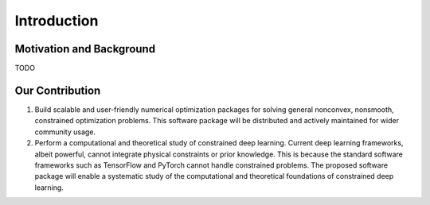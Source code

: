 Introduction
==================

Motivation and Background
-----------------

TODO

Our Contribution
------------------

1. Build scalable and user-friendly numerical optimization packages for solving general nonconvex,
   nonsmooth, constrained optimization problems. This software package will be distributed and 
   actively maintained for wider community usage. 

2. Perform a computational and theoretical study of constrained deep learning. Current deep learning 
   frameworks, albeit powerful, cannot integrate physical constraints or prior knowledge. This is 
   because the standard software frameworks such as TensorFlow and PyTorch cannot handle constrained 
   problems. The proposed software package will enable a systematic study of the computational and 
   theoretical foundations of constrained deep learning. 
